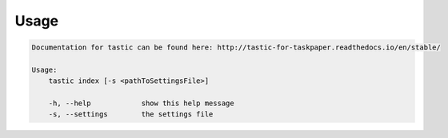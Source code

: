 Usage
======

.. code-block:: bash 
   
    
    Documentation for tastic can be found here: http://tastic-for-taskpaper.readthedocs.io/en/stable/
    
    Usage:
        tastic index [-s <pathToSettingsFile>]
    
        -h, --help            show this help message
        -s, --settings        the settings file
    

